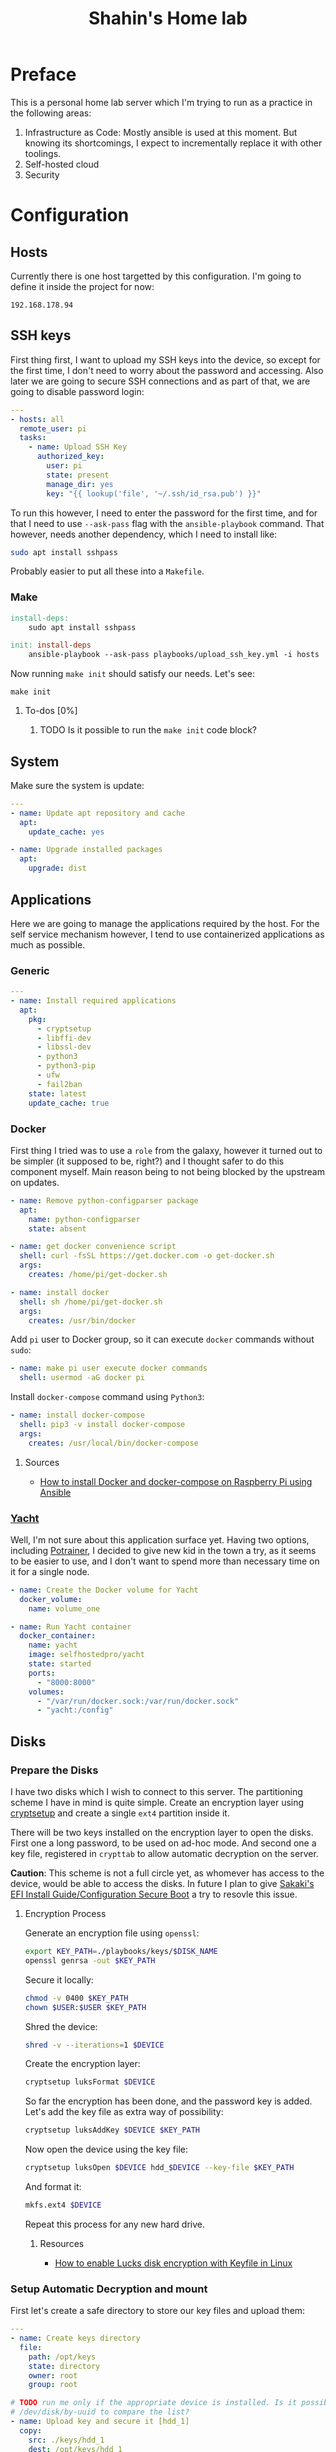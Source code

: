 #+TITLE: Shahin's Home lab
#+auto_tangle: t

* Preface

This is a personal home lab server which I'm trying to run as a practice in the
following areas:

1. Infrastructure as Code: Mostly ansible is used at this moment. But knowing
   its shortcomings, I expect to incrementally replace it with other toolings.
2. Self-hosted cloud
3. Security


* Configuration

** Hosts

Currently there is one host targetted by this configuration. I'm going to define
it inside the project for now:

#+begin_src text :tangle ./hosts
192.168.178.94
#+end_src

** SSH keys

First thing first, I want to upload my SSH keys into the device, so except for
the first time, I don't need to worry about the password and accessing. Also
later we are going to secure SSH connections and as part of that, we are going
to disable password login:

#+begin_src yaml :tangle playbooks/upload_ssh_key.yml
---
- hosts: all
  remote_user: pi
  tasks:
    - name: Upload SSH Key
      authorized_key:
        user: pi
        state: present
        manage_dir: yes
        key: "{{ lookup('file', '~/.ssh/id_rsa.pub') }}"
#+end_src

To run this however, I need to enter the password for the first time, and for
that I need to use ~--ask-pass~ flag with the ~ansible-playbook~ command. That
however, needs another dependency, which I need to install like:

#+begin_src sh
sudo apt install sshpass
#+end_src

Probably easier to put all these into a ~Makefile~.

*** Make

#+begin_src makefile :tangle Makefile
install-deps:
	sudo apt install sshpass

init: install-deps
	ansible-playbook --ask-pass playbooks/upload_ssh_key.yml -i hosts
#+end_src

Now running ~make init~ should satisfy our needs. Let's see:

#+begin_src shell
make init
#+end_src

**** To-dos [0%]
***** TODO Is it possible to run the ~make init~ code block?
** System
Make sure the system is update:

#+begin_src yaml :tangle playbooks/system.yml
---
- name: Update apt repository and cache
  apt:
    update_cache: yes

- name: Upgrade installed packages
  apt:
    upgrade: dist
#+end_src
** Applications
Here we are going to manage the applications required by the host. For the self
service mechanism however, I tend to use containerized applications as much as
possible.

*** Generic

#+begin_src yaml :tangle playbooks/applications.yml
---
- name: Install required applications
  apt:
    pkg:
      - cryptsetup
      - libffi-dev
      - libssl-dev
      - python3
      - python3-pip
      - ufw
      - fail2ban
    state: latest
    update_cache: true
#+end_src

*** Docker

First thing I tried was to use a ~role~ from the galaxy, however it turned out
to be simpler (it supposed to be, right?) and I thought safer to do this
component myself. Main reason being to not being blocked by the upstream on
updates.

#+begin_src yaml :tangle playbooks/applications.yml
- name: Remove python-configparser package
  apt:
    name: python-configparser
    state: absent

- name: get docker convenience script
  shell: curl -fsSL https://get.docker.com -o get-docker.sh
  args:
    creates: /home/pi/get-docker.sh

- name: install docker
  shell: sh /home/pi/get-docker.sh
  args:
    creates: /usr/bin/docker
#+end_src

Add ~pi~ user to Docker group, so it can execute ~docker~ commands without
~sudo~:

#+begin_src yaml :tangle playbooks/applications.yml
- name: make pi user execute docker commands
  shell: usermod -aG docker pi

#+end_src

Install ~docker-compose~ command using ~Python3~:

#+begin_src yaml :tangle playbooks/applications.yml
- name: install docker-compose
  shell: pip3 -v install docker-compose
  args:
    creates: /usr/local/bin/docker-compose
#+end_src

**** Sources
- [[https://iotechonline.com/how-to-install-docker-and-docker-compose-on-your-raspberry-pi-with-ansible/][How to install Docker and docker-compose on Raspberry Pi using Ansible]]

*** [[https://github.com/SelfhostedPro/Yacht][Yacht]]

Well, I'm not sure about this application surface yet. Having two options,
including [[http://portainer.io/][Potrainer]], I decided to give new kid in the town a try, as it seems to
be easier to use, and I don't want to spend more than necessary time on it for a
single node.

#+begin_src yaml :tangle playbooks/applications.yml
- name: Create the Docker volume for Yacht
  docker_volume:
    name: volume_one

- name: Run Yacht container
  docker_container:
    name: yacht
    image: selfhostedpro/yacht
    state: started
    ports:
      - "8000:8000"
    volumes:
      - "/var/run/docker.sock:/var/run/docker.sock"
      - "yacht:/config"
#+end_src

** Disks

*** Prepare the Disks

I have two disks which I wish to connect to this server. The partitioning scheme
I have in mind is quite simple. Create an encryption layer using [[https://gitlab.com/cryptsetup/cryptsetup][cryptsetup]] and
create a single ~ext4~ partition inside it.

There will be two keys installed on the encryption layer to open the disks.
First one a long password, to be used on ad-hoc mode. And second one a key file,
registered in ~crypttab~ to allow automatic decryption on the server.

**Caution**: This scheme is not a full circle yet, as whomever has access to the
device, would be able to access the disks. In future I plan to give [[https://wiki.gentoo.org/wiki/User:Sakaki/Sakaki%27s_EFI_Install_Guide/Configuring_Secure_Boot][Sakaki's EFI
Install Guide/Configuration Secure Boot]] a try to resovle this issue.

**** Encryption Process

Generate an encryption file using ~openssl~:

#+begin_src sh
export KEY_PATH=./playbooks/keys/$DISK_NAME
openssl genrsa -out $KEY_PATH
#+end_src

Secure it locally:

#+begin_src sh
chmod -v 0400 $KEY_PATH
chown $USER:$USER $KEY_PATH
#+end_src

Shred the device:

#+begin_src sh
shred -v --iterations=1 $DEVICE
#+end_src

Create the encryption layer:

#+begin_src sh
cryptsetup luksFormat $DEVICE
#+end_src

So far the encryption has been done, and the password key is added. Let's add
the key file as extra way of possibility:

#+begin_src sh
cryptsetup luksAddKey $DEVICE $KEY_PATH
#+end_src

Now open the device using the key file:

#+begin_src sh
cryptsetup luksOpen $DEVICE hdd_$DEVICE --key-file $KEY_PATH
#+end_src

And format it:

#+begin_src sh
mkfs.ext4 $DEVICE
#+end_src

Repeat this process for any new hard drive.

***** Resources

- [[https://www.cyberciti.biz/hardware/cryptsetup-add-enable-luks-disk-encryption-keyfile-linux/][How to enable Lucks disk encryption with Keyfile in Linux]]
*** Setup Automatic Decryption and mount

First let's create a safe directory to store our key files and upload them:

#+begin_src yaml :tangle playbooks/disks.yml
---
- name: Create keys directory
  file:
    path: /opt/keys
    state: directory
    owner: root
    group: root

# TODO run me only if the appropriate device is installed. Is it possible to use
# /dev/disk/by-uuid to compare the list?
- name: Upload key and secure it [hdd_1]
  copy:
    src: ./keys/hdd_1
    dest: /opt/keys/hdd_1
    owner: root
    group: root
    mode: '0400'
#+end_src

Then we can use the key, and instruct ~cryptsetup~ to open the device:

#+begin_src yaml :tangle playbooks/disks.yml
- name: Enable hdd_1 [SEAGATE 1TB]
  community.crypto.luks_device:
    uuid: 010d2738-d903-4b46-87be-91f255c7df37
    keyfile: /opt/keys/hdd_1
    state: opened
#+end_src

However so far, the device won't be decrypted or mounted on the boot. Let's take
care of it:

#+begin_src yaml :tangle playbooks/disks.yml
- name: Setup crypttab [hdd_1]
  lineinfile:
    path: /etc/crypttab
    regexp: ^hdd_1
    line: hdd_1 UUID=010d2738-d903-4b46-87be-91f255c7df37 /opt/keys/hdd_1 luks
#+end_src

**NOTE** the following module currently doesn't support the keyfile flag to
automatically open the device:

#+begin_src yaml
# Note this is not tangled due the note above
 community.general.crypttab:
   backing_device: UUID=010d2738-d903-4b46-87be-91f255c7df37
   name: hdd_1
   keyfile: /opt/keys/hdd_1
   state: present
#+end_src

#+begin_src yaml :tangle playbooks/disks.yml
- name: Mount [hdd_1]
  mount:
    path: /mnt/hdd_1
    src: /dev/mapper/hdd_1
    fstype: ext4
    state: present
#+end_src

** Security

First I tried to implement the security by following [[https://bjpcjp.github.io/pdfs/devops/ansible-server-security.pdf][Ansible Server Security]]
document. However, then realized there is a project called [[https://github.com/dev-sec/ansible-collection-hardening][Ansible Collection
Hardening]] which would be more helpful if possible to use. So going to give it a
try.

#+begin_src sh
ansible-galaxy collection install devsec.hardening
#+end_src

#+RESULTS:
| Starting                | galaxy                                                             | collection | install                                                                                                 | process |
| Process                 | install                                                            | dependency | map                                                                                                     |         |
| Starting                | collection                                                         | install    | process                                                                                                 |         |
| Downloading             | https://galaxy.ansible.com/download/devsec-hardening-7.14.1.tar.gz | to         | /home/shahinazad/.ansible/tmp/ansible-local-214361xxk0k__t/tmpavdbtwlf/devsec-hardening-7.14.1-_43xr5sz |         |
| Installing              | 'devsec.hardening:7.14.1'                                          | to         | '/home/shahinazad/.ansible/collections/ansible_collections/devsec/hardening'                            |         |
| devsec.hardening:7.14.1 | was                                                                | installed  | successfully                                                                                            |         |
| Downloading             | https://galaxy.ansible.com/download/ansible-posix-1.3.0.tar.gz     | to         | /home/shahinazad/.ansible/tmp/ansible-local-214361xxk0k__t/tmpavdbtwlf/ansible-posix-1.3.0-lwhm8lz_     |         |
| Installing              | 'ansible.posix:1.3.0'                                              | to         | '/home/shahinazad/.ansible/collections/ansible_collections/ansible/posix'                               |         |
| ansible.posix:1.3.0     | was                                                                | installed  | successfully                                                                                            |         |
| Downloading             | https://galaxy.ansible.com/download/community-mysql-3.1.1.tar.gz   | to         | /home/shahinazad/.ansible/tmp/ansible-local-214361xxk0k__t/tmpavdbtwlf/community-mysql-3.1.1-30d2s0dp   |         |
| Installing              | 'community.mysql:3.1.1'                                            | to         | '/home/shahinazad/.ansible/collections/ansible_collections/community/mysql'                             |         |
| community.mysql:3.1.1   | was                                                                | installed  | successfully                                                                                            |         |
| Downloading             | https://galaxy.ansible.com/download/community-crypto-2.2.2.tar.gz  | to         | /home/shahinazad/.ansible/tmp/ansible-local-214361xxk0k__t/tmpavdbtwlf/community-crypto-2.2.2-a2nlpq41  |         |
| Installing              | 'community.crypto:2.2.2'                                           | to         | '/home/shahinazad/.ansible/collections/ansible_collections/community/crypto'                            |         |
| community.crypto:2.2.2  | was                                                                | installed  | successfully                                                                                            |         |
| Downloading             | https://galaxy.ansible.com/download/community-general-4.5.0.tar.gz | to         | /home/shahinazad/.ansible/tmp/ansible-local-214361xxk0k__t/tmpavdbtwlf/community-general-4.5.0-l3tnxy7o |         |
| Installing              | 'community.general:4.5.0'                                          | to         | '/home/shahinazad/.ansible/collections/ansible_collections/community/general'                           |         |
| community.general:4.5.0 | was                                                                | installed  | successfully                                                                                            |         |

** Main

Let's put all of these together in a single playbook to run:

#+begin_src yaml :tangle playbooks/main.yml
---
- name: Install Proper Access
  hosts: all
  remote_user: pi
  become: true
  gather_facts: true
  vars:
    sysctl_overwrite:
      vm.mmap_rnd_bits: 18
  collections:
    - devsec.hardening
  tasks:
    - include_tasks: system.yml
    - include_tasks: applications.yml
    - include_tasks: disks.yml
  roles:
    - os_hardening
    - ssh_hardening
#+end_src

*** Nots
- ~vm.mmap_rnd_bits~ is set to 32 on the hardening collection and [[https://github.com/dev-sec/ansible-collection-hardening/blob/master/roles/os_hardening/README.md#sysctl---vmmmap_rnd_bits][the document]]
  confirms that there might be some issues with some systems. On Raspberry pi,
  16 didn't work either and raised "Invalid Argument" error. Instead I just
  checked ~cat /dev/proc/sys/vm/mmap_rnd_bits~ which showed 18 and set the value
  to this.
